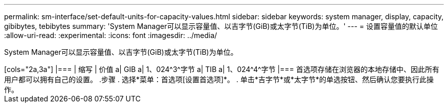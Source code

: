 ---
permalink: sm-interface/set-default-units-for-capacity-values.html 
sidebar: sidebar 
keywords: system manager, display, capacity, gibibytes, tebibytes 
summary: 'System Manager可以显示容量值、以吉字节(GiB)或太字节(TiB)为单位。' 
---
= 设置容量值的默认单位
:allow-uri-read: 
:experimental: 
:icons: font
:imagesdir: ../media/


[role="lead"]
System Manager可以显示容量值、以吉字节(GiB)或太字节(TiB)为单位。

.关于此任务
++++

[cols="2a,3a"]
|===
| 缩写 | 价值 


 a| 
GIB
 a| 
1、024^3^字节



 a| 
TIB
 a| 
1、024^4^字节

|===
首选项存储在浏览器的本地存储中、因此所有用户都可以拥有自己的设置。

.步骤
. 选择*菜单：首选项[设置首选项]*。
. 单击*吉字节*或*太字节*的单选按钮、然后确认您要执行此操作。

